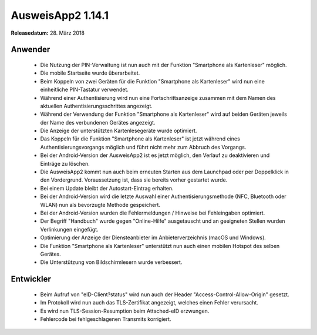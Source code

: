 AusweisApp2 1.14.1
^^^^^^^^^^^^^^^^^^

**Releasedatum:** 28. März 2018



Anwender
""""""""
  - Die Nutzung der PIN-Verwaltung ist nun auch mit der Funktion
    "Smartphone als Kartenleser" möglich.

  - Die mobile Startseite wurde überarbeitet.

  - Beim Koppeln von zwei Geräten für die Funktion "Smartphone als Kartenleser"
    wird nun eine einheitliche PIN-Tastatur verwendet.

  - Während einer Authentisierung wird nun eine Fortschrittsanzeige
    zusammen mit dem Namen des aktuellen Authentisierungsschrittes angezeigt.

  - Während der Verwendung der Funktion "Smartphone als Kartenleser" wird auf
    beiden Geräten jeweils der Name des verbundenen Gerätes angezeigt.

  - Die Anzeige der unterstützten Kartenlesegeräte wurde optimiert.

  - Das Koppeln für die Funktion "Smartphone als Kartenleser" ist jetzt während
    eines Authentisierungsvorgangs möglich und führt nicht mehr zum Abbruch des
    Vorgangs.

  - Bei der Android-Version der AusweisApp2 ist es jetzt möglich, den Verlauf
    zu deaktivieren und Einträge zu löschen.

  - Die AusweisApp2 kommt nun auch beim erneuten Starten aus dem Launchpad oder
    per Doppelklick in den Vordergrund. Voraussetzung ist, dass sie bereits
    vorher gestartet wurde.

  - Bei einem Update bleibt der Autostart-Eintrag erhalten.

  - Bei der Android-Version wird die letzte Auswahl einer
    Authentisierungsmethode (NFC, Bluetooth oder WLAN) nun als bevorzugte
    Methode gespeichert.

  - Bei der Android-Version wurden die Fehlermeldungen / Hinweise bei
    Fehleingaben optimiert.

  - Der Begriff "Handbuch" wurde gegen "Online-Hilfe" ausgetauscht und an
    geeigneten Stellen wurden Verlinkungen eingefügt.

  - Optimierung der Anzeige der Diensteanbieter im Anbieterverzeichnis
    (macOS und Windows).

  - Die Funktion "Smartphone als Kartenleser" unterstützt nun auch einen
    mobilen Hotspot des selben Gerätes.

  - Die Unterstützung von Bildschirmlesern wurde verbessert.


Entwickler
""""""""""
  - Beim Aufruf von "eID-Client?status" wird nun auch
    der Header "Access-Control-Allow-Origin" gesetzt.

  - Im Protokoll wird nun auch das TLS-Zertifikat angezeigt,
    welches einen Fehler verursacht.

  - Es wird nun TLS-Session-Resumption beim Attached-eID erzwungen.

  - Fehlercode bei fehlgeschlagenen Transmits korrigiert.

